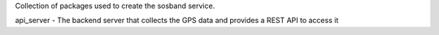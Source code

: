 Collection of packages used to create the sosband service.

api_server - The backend server that collects the GPS data and provides a REST API to access it
